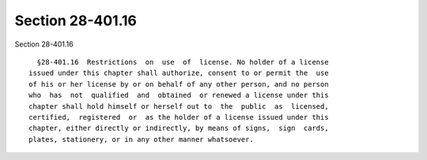 Section 28-401.16
=================

Section 28-401.16 ::    
        
     
        §28-401.16  Restrictions  on  use  of  license. No holder of a license
      issued under this chapter shall authorize, consent to or permit the  use
      of his or her license by or on behalf of any other person, and no person
      who  has  not  qualified  and  obtained  or renewed a license under this
      chapter shall hold himself or herself out to  the  public  as  licensed,
      certified,  registered  or  as the holder of a license issued under this
      chapter, either directly or indirectly, by means of signs,  sign  cards,
      plates, stationery, or in any other manner whatsoever.
    
    
    
    
    
    
    